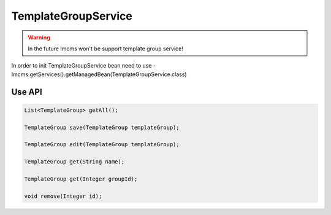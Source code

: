 TemplateGroupService
====================


.. warning::
    In the future Imcms won't be support template group service!



In order to init TemplateGroupService bean need to use - Imcms.getServices().getManagedBean(TemplateGroupService.class)

Use API
-------

.. code-block:: jsp

    List<TemplateGroup> getAll();

    TemplateGroup save(TemplateGroup templateGroup);

    TemplateGroup edit(TemplateGroup templateGroup);

    TemplateGroup get(String name);

    TemplateGroup get(Integer groupId);

    void remove(Integer id);